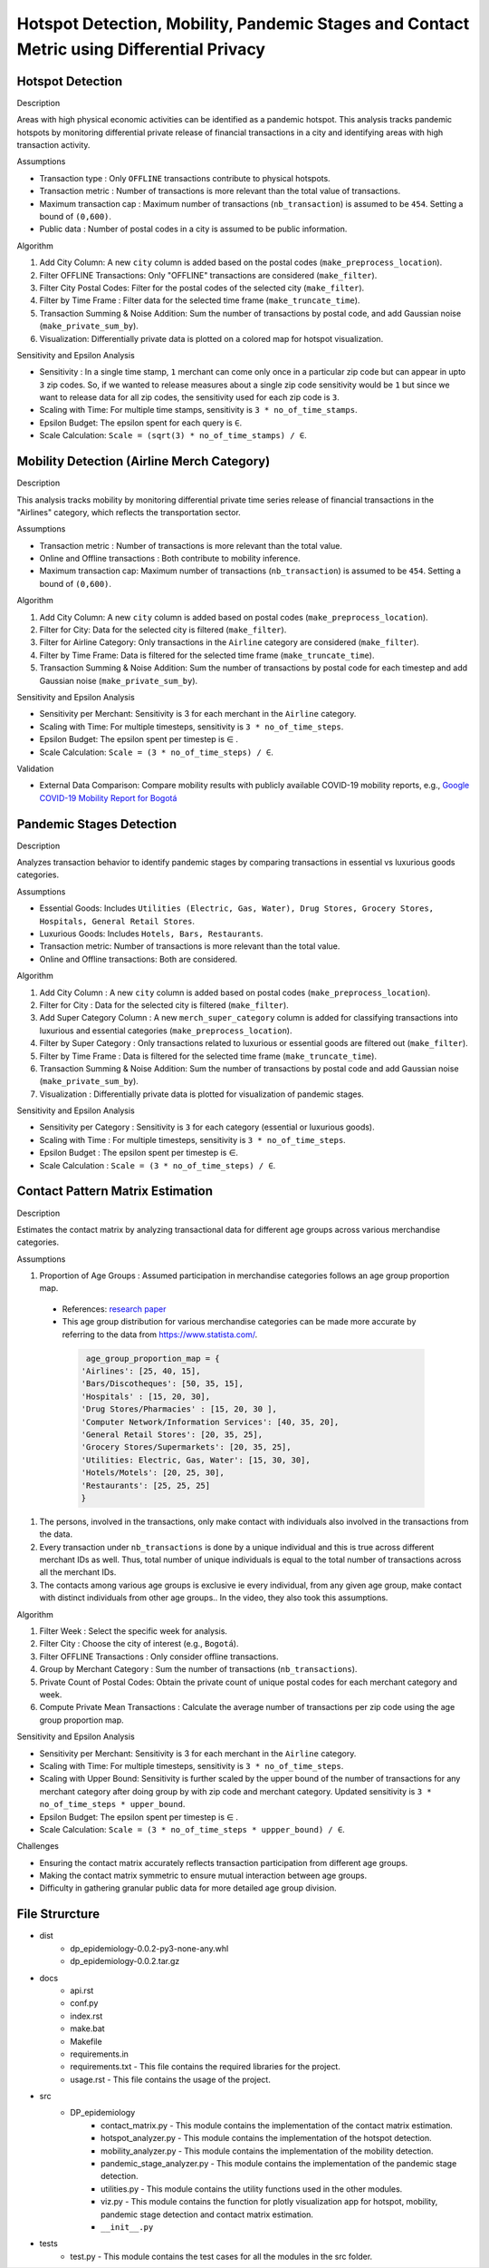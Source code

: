 Hotspot Detection, Mobility, Pandemic Stages and Contact Metric using Differential Privacy
===========================================================================================

.. image:: https://readthedocs.org/projects/pets-for-public-health-challenge/badge/?version=latest
    :target: https://pets-for-public-health-challenge.readthedocs.io/en/latest/?badge=latest
    :alt: Documentation Status

.. This README.rst should render properly both on GitHub and in Sphinx.

Hotspot Detection
-----------------

Description

Areas with high physical economic activities can be identified as a pandemic hotspot. This analysis tracks pandemic hotspots by monitoring differential private release of financial transactions in a city and identifying areas with high transaction activity.

Assumptions

* Transaction type : Only ``OFFLINE`` transactions contribute to physical hotspots.  
* Transaction metric : Number of transactions is more relevant than the total value of transactions.  
* Maximum transaction cap : Maximum number of transactions (``nb_transaction``) is assumed to be ``454``. Setting a bound of ``(0,600)``.  
* Public data : Number of postal codes in a city is assumed to be public information.  

Algorithm

#. Add City Column: A new ``city`` column is added based on the postal codes (``make_preprocess_location``).
#. Filter OFFLINE Transactions: Only "OFFLINE" transactions are considered (``make_filter``).
#. Filter City Postal Codes: Filter for the postal codes of the selected city (``make_filter``).
#. Filter by Time Frame : Filter data for the selected time frame (``make_truncate_time``).
#. Transaction Summing & Noise Addition: Sum the number of transactions by postal code, and add Gaussian noise (``make_private_sum_by``).
#. Visualization: Differentially private data is plotted on a colored map for hotspot visualization.

Sensitivity and Epsilon Analysis

* Sensitivity : In a single time stamp, ``1`` merchant can come only once in a particular zip code but can appear in upto ``3`` zip codes. So, if we wanted to release measures about a single zip code sensitivity would be ``1``  but since we want to release data for all zip codes, the sensitivity used for each zip code is ``3``.
* Scaling with Time: For multiple time stamps, sensitivity is ``3 * no_of_time_stamps``.
* Epsilon Budget: The epsilon spent for each query is ``∈``.
* Scale Calculation: ``Scale = (sqrt(3) * no_of_time_stamps) / ∈``.


Mobility Detection (Airline Merch Category)
-------------------------------------------

Description

This analysis tracks mobility by monitoring differential private time series release of financial transactions in the "Airlines" category, which reflects the transportation sector.

Assumptions

* Transaction metric : Number of transactions is more relevant than the total value.
* Online and Offline transactions : Both contribute to mobility inference.
* Maximum transaction cap: Maximum number of transactions (``nb_transaction``) is assumed to be ``454``. Setting a bound of ``(0,600)``.

Algorithm

#. Add City Column: A new ``city`` column is added based on postal codes (``make_preprocess_location``).
#. Filter for City: Data for the selected city is filtered (``make_filter``).
#. Filter for Airline Category: Only transactions in the ``Airline`` category are considered (``make_filter``).
#. Filter by Time Frame: Data is filtered for the selected time frame (``make_truncate_time``).
#. Transaction Summing & Noise Addition: Sum the number of transactions by postal code for each timestep and add Gaussian noise (``make_private_sum_by``).

Sensitivity and Epsilon Analysis

* Sensitivity per Merchant: Sensitivity is 3 for each merchant in the ``Airline`` category.
* Scaling with Time: For multiple timesteps, sensitivity is ``3 * no_of_time_steps``.
* Epsilon Budget: The epsilon spent per timestep is ∈ .
* Scale Calculation: ``Scale = (3 * no_of_time_steps) / ∈``.

Validation

* External Data Comparison: Compare mobility results with publicly available COVID-19 mobility reports, e.g.,  `Google COVID-19 Mobility Report for Bogotá <https://www.gstatic.com/covid19/mobility/2022-10-15_CO_Bogota_Mobility_Report_en.pdf>`_


Pandemic Stages Detection
-------------------------

Description

Analyzes transaction behavior to identify pandemic stages by comparing transactions in essential vs luxurious goods categories.

Assumptions

*  Essential Goods: Includes ``Utilities (Electric, Gas, Water), Drug Stores, Grocery Stores, Hospitals, General Retail Stores``.
*  Luxurious Goods: Includes ``Hotels, Bars, Restaurants``.
*  Transaction metric: Number of transactions is more relevant than the total value.
*  Online and Offline transactions: Both are considered.

Algorithm

#. Add City Column : A new ``city`` column is added based on postal codes (``make_preprocess_location``).
#. Filter for City : Data for the selected city is filtered (``make_filter``).
#. Add Super Category Column : A new ``merch_super_category`` column is added for classifying transactions into luxurious and essential categories (``make_preprocess_location``).
#. Filter by Super Category : Only transactions related to luxurious or essential goods are filtered out (``make_filter``).
#. Filter by Time Frame : Data is filtered for the selected time frame (``make_truncate_time``).
#. Transaction Summing & Noise Addition: Sum the number of transactions by postal code and add Gaussian noise (``make_private_sum_by``).
#. Visualization : Differentially private data is plotted for visualization of pandemic stages.

Sensitivity and Epsilon Analysis

* Sensitivity per Category : Sensitivity is ``3`` for each category (essential or luxurious goods).
* Scaling with Time : For multiple timesteps, sensitivity is ``3 * no_of_time_steps``.
* Epsilon Budget : The epsilon spent per timestep is ∈.
* Scale Calculation : ``Scale = (3 * no_of_time_steps) / ∈``.



Contact Pattern Matrix Estimation
---------------------------------

Description

Estimates the contact matrix by analyzing transactional data for different age groups across various merchandise categories.

Assumptions

#. Proportion of Age Groups : Assumed participation in merchandise categories follows an age group proportion map.

 * References: `research paper <https://www.researchgate.net/figure/Passenger-age-distribution-and-choice-of-airline-model_tbl3_229358687>`_

 * This age group distribution for various merchandise categories can be made more accurate by referring to the data from `<https://www.statista.com/>`_.
 
  .. code-block:: python

     age_group_proportion_map = {
    'Airlines': [25, 40, 15],
    'Bars/Discotheques': [50, 35, 15],
    'Hospitals' : [15, 20, 30],
    'Drug Stores/Pharmacies' : [15, 20, 30 ],
    'Computer Network/Information Services': [40, 35, 20],
    'General Retail Stores': [20, 35, 25],
    'Grocery Stores/Supermarkets': [20, 35, 25],
    'Utilities: Electric, Gas, Water': [15, 30, 30],
    'Hotels/Motels': [20, 25, 30],
    'Restaurants': [25, 25, 25]
    }

#. The persons, involved in the transactions, only make contact with individuals also involved in the transactions from the data.
#. Every transaction under ``nb_transactions`` is done by a unique individual and this is true across different merchant IDs as well. Thus, total number of unique individuals is equal to the total number of transactions across all the merchant IDs.
#. The contacts among various age groups is exclusive ie every individual, from any given age group, make contact with distinct individuals from other age groups.. In the video, they also took this assumptions.

Algorithm

#. Filter Week : Select the specific week for analysis.
#. Filter City : Choose the city of interest (e.g., ``Bogotá``).
#. Filter OFFLINE Transactions : Only consider offline transactions.
#. Group by Merchant Category : Sum the number of transactions (``nb_transactions``).
#. Private Count of Postal Codes: Obtain the private count of unique postal codes for each merchant category and week.
#. Compute Private Mean Transactions : Calculate the average number of transactions per zip code using the age group proportion map.

Sensitivity and Epsilon Analysis

* Sensitivity per Merchant: Sensitivity is 3 for each merchant in the ``Airline`` category.
* Scaling with Time: For multiple timesteps, sensitivity is ``3 * no_of_time_steps``.
* Scaling with Upper Bound: Sensitivity is further scaled by the upper bound of the number of transactions for any merchant category after doing group by with zip code and merchant category. Updated sensitivity is ``3 * no_of_time_steps * upper_bound``.
* Epsilon Budget: The epsilon spent per timestep is ∈ .
* Scale Calculation: ``Scale = (3 * no_of_time_steps * uppper_bound) / ∈``.

Challenges

* Ensuring the contact matrix accurately reflects transaction participation from different age groups.
* Making the contact matrix symmetric to ensure mutual interaction between age groups.
* Difficulty in gathering granular public data for more detailed age group division.




File Strurcture
---------------
* dist
    * dp_epidemiology-0.0.2-py3-none-any.whl
    * dp_epidemiology-0.0.2.tar.gz

* docs
    * api.rst
    * conf.py
    * index.rst
    * make.bat
    * Makefile
    * requirements.in 
    * requirements.txt - This file contains the required libraries for the project.
    * usage.rst - This file contains the usage of the project.

* src
    * DP_epidemiology
        * contact_matrix.py - This module contains the implementation of the contact matrix estimation.
        * hotspot_analyzer.py - This module contains the implementation of the hotspot detection.
        * mobility_analyzer.py - This module contains the implementation of the mobility detection.
        * pandemic_stage_analyzer.py - This module contains the implementation of the pandemic stage detection.
        * utilities.py - This module contains the utility functions used in the other modules.
        * viz.py - This module contains the function for plotly visualization app for hotspot, mobility, pandemic stage detection and contact matrix estimation.
        * ``__init__.py``

* tests
    * test.py - This module contains the test cases for all the modules in the src folder.
